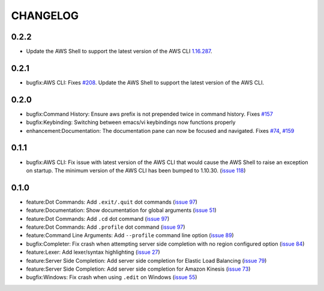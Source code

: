 =========
CHANGELOG
=========

0.2.2
=====

* Update the AWS Shell to support the latest version of the AWS CLI `1.16.287 <https://github.com/aws/aws-cli/releases/tag/1.16.287>`__. 

0.2.1
=====

* bugfix:AWS CLI: Fixes `#208 <https://github.com/awslabs/aws-shell/issues/208>`__. Update the AWS Shell to support the latest version of the AWS CLI.

0.2.0
=====

* bugfix:Command History: Ensure aws prefix is not prepended twice in command history.
  Fixes `#157 <https://github.com/awslabs/aws-shell/issues/157>`__
* bugfix:Keybinding: Switching between emacs/vi keybindings now functions properly
* enhancement:Documentation: The documentation pane can now be focused and navigated.
  Fixes `#74 <https://github.com/awslabs/aws-shell/issues/74>`__, `#159 <https://github.com/awslabs/aws-shell/issues/159>`__

0.1.1
=====

* bugfix:AWS CLI: Fix issue with latest version of the AWS CLI
  that would cause the AWS Shell to raise an exception on startup.
  The minimum version of the AWS CLI has been bumped to 1.10.30.
  (`issue 118 <https://github.com/awslabs/aws-shell/issues/118>`__)

0.1.0
=====

* feature:Dot Commands: Add ``.exit/.quit`` dot commands
  (`issue 97 <https://github.com/awslabs/aws-shell/pull/97>`__)
* feature:Documentation: Show documentation for global arguments
  (`issue 51 <https://github.com/awslabs/aws-shell/issues/51>`__)
* feature:Dot Commands: Add ``.cd`` dot command
  (`issue 97 <https://github.com/awslabs/aws-shell/issues/76>`__)
* feature:Dot Commands: Add ``.profile`` dot command
  (`issue 97 <https://github.com/awslabs/aws-shell/issues/9>`__)
* feature:Command Line Arguments: Add ``--profile`` command line
  option (`issue 89 <https://github.com/awslabs/aws-shell/issues/89>`__)
* bugfix:Completer: Fix crash when attempting server side completion
  with no region configured option
  (`issue 84 <https://github.com/awslabs/aws-shell/issues/84>`__)
* feature:Lexer: Add lexer/syntax highlighting
  (`issue 27 <https://github.com/awslabs/aws-shell/issues/27>`__)
* feature:Server Side Completion: Add server side completion for
  Elastic Load Balancing
  (`issue 79 <https://github.com/awslabs/aws-shell/pull/79>`__)
* feature:Server Side Completion: Add server side completion for
  Amazon Kinesis
  (`issue 73 <https://github.com/awslabs/aws-shell/pull/73>`__)
* bugfix:Windows: Fix crash when using ``.edit`` on Windows
  (`issue 55 <https://github.com/awslabs/aws-shell/pull/55>`__)
